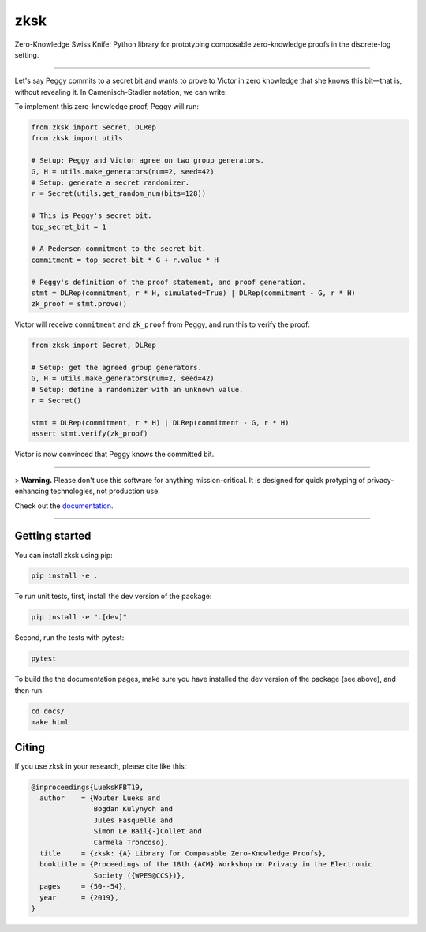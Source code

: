 ####
zksk
####

|build_status| |docs_status| |license| |arxiv|

.. |build_status| image:: https://travis-ci.org/spring-epfl/zksk.svg?branch=master
   :target: https://travis-ci.org/spring-epfl/zksk
   :alt: Build status

.. |docs_status| image:: https://readthedocs.org/projects/zksk/badge/?version=latest
   :target: https://zksk.readthedocs.io/?badge=latest
   :alt: Documentation status

.. |license| image:: https://img.shields.io/badge/License-MIT-yellow.svg
   :target: https://opensource.org/licenses/MIT
   :alt: MIT License

.. |arxiv| image:: https://img.shields.io/badge/cs.CR-arXiv%3A1911.02459-red
   :target: https://arxiv.org/abs/1911.02459
   :alt: Paper on arXiv

.. start-description-marker-do-not-remove

Zero-Knowledge Swiss Knife: Python library for prototyping composable zero-knowledge proofs in the
discrete-log setting.

--------------------------------------------------------------------------------------------------

Let's say Peggy commits to a secret bit and wants to prove to Victor in zero knowledge that she
knows this bit—that is, without revealing it. In Camenisch-Stadler notation, we can write:

.. image:: https://raw.githubusercontent.com/spring-epfl/zksk/docs-fixes/images/bit_proof_stmt.svg?sanitize=true
   :alt: PK{ (r): (C = rH) ∨ (C - G = rH) }

To implement this zero-knowledge proof, Peggy will run:

.. code-block:: python

    from zksk import Secret, DLRep
    from zksk import utils

    # Setup: Peggy and Victor agree on two group generators.
    G, H = utils.make_generators(num=2, seed=42)
    # Setup: generate a secret randomizer.
    r = Secret(utils.get_random_num(bits=128))

    # This is Peggy's secret bit.
    top_secret_bit = 1

    # A Pedersen commitment to the secret bit.
    commitment = top_secret_bit * G + r.value * H

    # Peggy's definition of the proof statement, and proof generation.
    stmt = DLRep(commitment, r * H, simulated=True) | DLRep(commitment - G, r * H)
    zk_proof = stmt.prove()


Victor will receive ``commitment`` and ``zk_proof`` from Peggy, and run this to verify the
proof:

.. code-block:: python

    from zksk import Secret, DLRep

    # Setup: get the agreed group generators.
    G, H = utils.make_generators(num=2, seed=42)
    # Setup: define a randomizer with an unknown value.
    r = Secret()

    stmt = DLRep(commitment, r * H) | DLRep(commitment - G, r * H)
    assert stmt.verify(zk_proof)

Victor is now convinced that Peggy knows the committed bit.

--------------------------------------------------------------------------------------------

.. end-description-marker-do-not-remove

> **Warning.** Please don't use this software for anything mission-critical. It is designed for quick protyping of privacy-enhancing technologies, not production use.

Check out the `documentation <https://zksk.readthedocs.io/>`_.

--------------------------------------------------------------------------------------------

===============
Getting started
===============

.. start-getting-started-marker-do-not-remove

You can install zksk using pip:

.. code-block:: bash

   pip install -e .

To run unit tests, first, install the dev version of the package:

.. code-block:: bash

   pip install -e ".[dev]"

Second, run the tests with pytest:

.. code-block:: bash

   pytest

To build the the documentation pages, make sure you have installed the dev version of the package
(see above), and then run:

.. code-block:: bash

    cd docs/
    make html

.. end-getting-started-marker-do-not-remove

======
Citing
======

.. start-citing-do-not-remove

If you use zksk in your research, please cite like this:

.. code-block:: bibtex

    @inproceedings{LueksKFBT19,
      author    = {Wouter Lueks and
                   Bogdan Kulynych and
                   Jules Fasquelle and
                   Simon Le Bail{-}Collet and
                   Carmela Troncoso},
      title     = {zksk: {A} Library for Composable Zero-Knowledge Proofs},
      booktitle = {Proceedings of the 18th {ACM} Workshop on Privacy in the Electronic
                   Society ({WPES@CCS})},
      pages     = {50--54},
      year      = {2019},
    }

.. end-citing-do-not-remove
